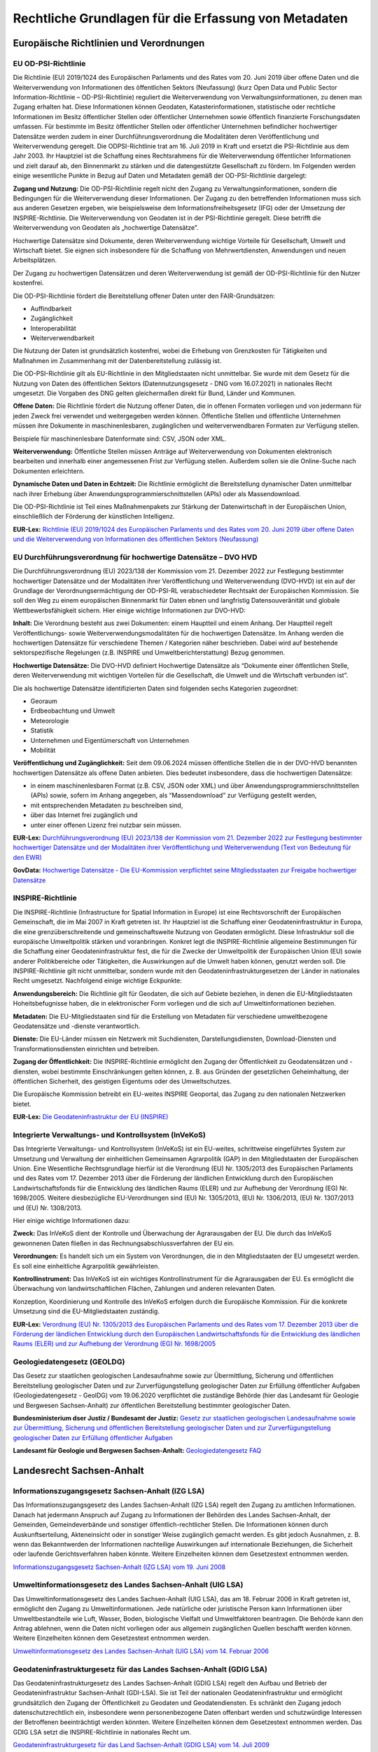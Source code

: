 
Rechtliche Grundlagen für die Erfassung von Metadaten
======================================================

Europäische Richtlinien und Verordnungen
-----------------------------------------


EU OD-PSI-Richtlinie 
^^^^^^^^^^^^^^^^^^^^

Die Richtlinie (EU) 2019/1024 des Europäischen Parlaments und des Rates vom 20. Juni 2019 über offene Daten und die Weiterverwendung von Informationen des öffentlichen Sektors (Neufassung) (kurz Open Data und Public Sector Information-Richtlinie – OD-PSI-Richtlinie) reguliert die Weiterverwendung von Verwaltungsinformationen, zu denen man Zugang erhalten hat. Diese Informationen können Geodaten, Katasterinformationen, statistische oder rechtliche Informationen im Besitz öffentlicher Stellen oder öffentlicher Unternehmen sowie öffentlich finanzierte Forschungsdaten umfassen. Für bestimmte im Besitz öffentlicher Stellen oder öffentlicher Unternehmen befindlicher hochwertiger Datensätze werden zudem in einer Durchführungsverordnung die Modalitäten deren Veröffentlichung und Weiterverwendung geregelt. Die ODPSI-Richtlinie trat am 16. Juli 2019 in Kraft und ersetzt die PSI-Richtlinie aus dem Jahr 2003. Ihr Hauptziel ist die Schaffung eines Rechtsrahmens für die Weiterverwendung öffentlicher Informationen und zielt darauf ab, den Binnenmarkt zu stärken und die datengestützte Gesellschaft zu fördern. Im Folgenden werden einige wesentliche Punkte in Bezug auf Daten  und Metadaten gemäß der OD-PSI-Richtlinie dargelegt:


**Zugang und Nutzung:** Die OD-PSI-Richtlinie regelt nicht den Zugang zu Verwaltungsinformationen, sondern die Bedingungen für die Weiterverwendung dieser Informationen. Der Zugang zu den betreffenden Informationen muss sich aus anderen Gesetzen ergeben, wie beispielsweise dem Informationsfreiheitsgesetz (IFG) oder der Umsetzung der INSPIRE-Richtlinie.
Die Weiterverwendung von Geodaten ist in der PSI-Richtlinie geregelt. Diese betrifft die Weiterverwendung von Geodaten als „hochwertige Datensätze”. 

Hochwertige Datensätze sind Dokumente, deren Weiterverwendung wichtige Vorteile für Gesellschaft, Umwelt und Wirtschaft bietet. Sie eignen sich insbesondere für die Schaffung von Mehrwertdiensten, Anwendungen und neuen Arbeitsplätzen. 

Der Zugang zu hochwertigen Datensätzen und deren Weiterverwendung ist gemäß der OD-PSI-Richtlinie für den Nutzer kostenfrei.

Die OD-PSI-Richtlinie fördert die Bereitstellung offener Daten unter den FAIR-Grundsätzen:

- Auffindbarkeit
- Zugänglichkeit
- Interoperabilität
- Weiterverwendbarkeit

Die Nutzung der Daten ist grundsätzlich kostenfrei, wobei die Erhebung von Grenzkosten für Tätigkeiten und Maßnahmen im Zusammenhang mit der Datenbereitstellung zulässig ist. 

Die OD-PSI-Richtlinie gilt als EU-Richtlinie in den Mitgliedstaaten nicht unmittelbar. Sie wurde mit dem Gesetz für die Nutzung von Daten des öffentlichen Sektors (Datennutzungsgesetz - DNG vom 16.07.2021) in nationales Recht umgesetzt. Die Vorgaben des DNG gelten gleichermaßen direkt für Bund, Länder und Kommunen.

**Offene Daten:** Die Richtlinie fördert die Nutzung offener Daten, die in offenen Formaten vorliegen und von jedermann für jeden Zweck frei verwendet und weitergegeben werden können. Öffentliche Stellen und öffentliche Unternehmen müssen ihre Dokumente in maschinenlesbaren, zugänglichen und weiterverwendbaren Formaten zur Verfügung stellen.

Beispiele für maschinenlesbare Datenformate sind: CSV, JSON oder XML.

**Weiterverwendung:** Öffentliche Stellen müssen Anträge auf Weiterverwendung von Dokumenten elektronisch bearbeiten und innerhalb einer angemessenen Frist zur Verfügung stellen. Außerdem sollen sie die Online-Suche nach Dokumenten erleichtern.

**Dynamische Daten und Daten in Echtzeit:** Die Richtlinie ermöglicht die Bereitstellung dynamischer Daten unmittelbar nach ihrer Erhebung über Anwendungsprogrammierschnittstellen (APIs) oder als Massendownload.

Die OD-PSI-Richtlinie ist Teil eines Maßnahmenpakets zur Stärkung der Datenwirtschaft in der Europäischen Union, einschließlich der Förderung der künstlichen Intelligenz.

**EUR-Lex:** `Richtlinie (EU) 2019/1024 des Europäischen Parlaments und des Rates vom 20. Juni 2019 über offene Daten und die Weiterverwendung von Informationen des öffentlichen Sektors (Neufassung) <https://eur-lex.europa.eu/legal-content/DE/TXT/?uri=CELEX:32019L1024>`_


EU Durchführungsverordnung für hochwertige Datensätze – DVO HVD
^^^^^^^^^^^^^^^^^^^^^^^^^^^^^^^^^^^^^^^^^^^^^^^^^^^^^^^^^^^^^^^

Die Durchführungsverordnung (EU) 2023/138 der Kommission vom 21. Dezember 2022 zur Festlegung bestimmter hochwertiger Datensätze und der Modalitäten ihrer Veröffentlichung und Weiterverwendung (DVO-HVD) ist ein auf der Grundlage der Verordnungsermächtigung der OD-PSI-RL verabschiedeter Rechtsakt der Europäischen Kommission. Sie soll den Weg zu einem europäischen Binnenmarkt für Daten ebnen und langfristig Datensouveränität und globale Wettbewerbsfähigkeit sichern. Hier einige wichtige Informationen zur DVO-HVD:


**Inhalt:** Die Verordnung besteht aus zwei Dokumenten: einem Hauptteil und einem Anhang. Der Hauptteil regelt Veröffentlichungs- sowie Weiterverwendungsmodalitäten für die hochwertigen Datensätze. Im Anhang werden die hochwertigen Datensätze für verschiedene Themen / Kategorien näher beschrieben. Dabei wird auf bestehende sektorspezifische Regelungen (z.B. INSPIRE und Umweltberichterstattung) Bezug genommen.

**Hochwertige Datensätze:** Die DVO-HVD definiert Hochwertige Datensätze als “Dokumente einer öffentlichen Stelle, deren Weiterverwendung mit wichtigen Vorteilen für die Gesellschaft, die Umwelt und die Wirtschaft verbunden ist”.

Die als hochwertige Datensätze identifizierten Daten sind folgenden sechs Kategorien zugeordnet:

- Georaum
- Erdbeobachtung und Umwelt
- Meteorologie
- Statistik
- Unternehmen und Eigentümerschaft von Unternehmen
- Mobilität

**Veröffentlichung und Zugänglichkeit:** Seit dem 09.06.2024 müssen öffentliche Stellen die in der DVO-HVD benannten hochwertigen Datensätze als offene Daten anbieten. Dies bedeutet insbesondere, dass die hochwertigen Datensätze:

- in einem maschinenlesbaren Format (z.B. CSV, JSON oder XML) und über Anwendungsprogrammierschnittstellen (APIs) sowie, sofern im Anhang angegeben, als “Massendownload” zur Verfügung gestellt werden,
- mit entsprechenden Metadaten zu beschreiben sind,
- über das Internet frei zugänglich und 
- unter einer offenen Lizenz frei nutzbar sein müssen.

**EUR-Lex:** `Durchführungsverordnung (EU) 2023/138 der Kommission vom 21. Dezember 2022 zur Festlegung bestimmter hochwertiger Datensätze und der Modalitäten ihrer Veröffentlichung und Weiterverwendung (Text von Bedeutung für den EWR) <https://eur-lex.europa.eu/legal-content/DE/TXT/?toc=OJ%3AL%3A2023%3A019%3AFULL&uri=uriserv%3AOJ.L_.2023.019.01.0043.01.DEU>`_

**GovData:** `Hochwertige Datensätze - Die EU-Kommission verpflichtet seine Mitgliedsstaaten zur Freigabe hochwertiger Datensätze <https://www.govdata.de/informationen/hochwertige-datensaetze>`_


INSPIRE-Richtlinie
^^^^^^^^^^^^^^^^^^

Die INSPIRE-Richtlinie (Infrastructure for Spatial Information in Europe) ist eine Rechtsvorschrift der Europäischen Gemeinschaft, die im Mai 2007 in Kraft getreten ist. Ihr Hauptziel ist die Schaffung einer Geodateninfrastruktur in Europa, die eine grenzüberschreitende und gemeinschaftsweite Nutzung von Geodaten ermöglicht. Diese Infrastruktur soll die europäische Umweltpolitik stärken und voranbringen. Konkret legt die INSPIRE-Richtlinie allgemeine Bestimmungen für die Schaffung einer Geodateninfrastruktur fest, die für die Zwecke der Umweltpolitik der Europäischen Union (EU) sowie anderer Politikbereiche oder Tätigkeiten, die Auswirkungen auf die Umwelt haben können, genutzt werden soll. Die INSPIRE-Richtlinie gilt nicht unmittelbar, sondern wurde mit den Geodateninfrastrukturgesetzen der Länder in nationales Recht umgesetzt. Nachfolgend einige wichtige Eckpunkte:

**Anwendungsbereich:** Die Richtlinie gilt für Geodaten, die sich auf Gebiete beziehen, in denen die EU-Mitgliedstaaten Hoheitsbefugnisse haben, die in elektronischer Form vorliegen und die sich auf Umweltinformationen beziehen.

**Metadaten:** Die EU-Mitgliedstaaten sind für die Erstellung von Metadaten für verschiedene umweltbezogene Geodatensätze und -dienste verantwortlich.

**Dienste:** Die EU-Länder müssen ein Netzwerk mit Suchdiensten, Darstellungsdiensten, Download-Diensten und Transformationsdiensten einrichten und betreiben.

**Zugang der Öffentlichkeit:** Die INSPIRE-Richtlinie ermöglicht den Zugang der Öffentlichkeit zu Geodatensätzen und -diensten, wobei bestimmte Einschränkungen gelten können, z. B. aus Gründen der gesetzlichen Geheimhaltung, der öffentlichen Sicherheit, des geistigen Eigentums oder des Umweltschutzes.

Die Europäische Kommission betreibt ein EU-weites INSPIRE Geoportal, das Zugang zu den nationalen Netzwerken bietet.


**EUR-Lex:** `Die Geodateninfrastruktur der EU (INSPIRE) <https://eur-lex.europa.eu/DE/legal-content/summary/the-eu-s-infrastructure-for-spatial-information-inspire.html>`_


Integrierte Verwaltungs- und Kontrollsystem (InVeKoS) 
^^^^^^^^^^^^^^^^^^^^^^^^^^^^^^^^^^^^^^^^^^^^^^^^^^^^^^

Das Integrierte Verwaltungs- und Kontrollsystem (InVeKoS) ist ein EU-weites, schrittweise eingeführtes System zur Umsetzung und Verwaltung der einheitlichen Gemeinsamen Agrarpolitik (GAP) in den Mitgliedstaaten der Europäischen Union. Eine Wesentliche Rechtsgrundlage hierfür ist die Verordnung (EU) Nr. 1305/2013 des Europäischen Parlaments und des Rates vom 17. Dezember 2013 über die Förderung der ländlichen Entwicklung durch den Europäischen Landwirtschaftsfonds für die Entwicklung des ländlichen Raums (ELER) und zur Aufhebung der Verordnung (EG) Nr. 1698/2005. Weitere diesbezügliche EU-Verordnungen sind (EU) Nr. 1305/2013, (EU) Nr. 1306/2013, (EU) Nr. 1307/2013 und (EU) Nr. 1308/2013.

Hier einige wichtige Informationen dazu:

**Zweck:** Das InVeKoS dient der Kontrolle und Überwachung der Agrarausgaben der EU. Die durch das InVeKoS gewonnenen Daten fließen in das Rechnungsabschlussverfahren der EU ein.

**Verordnungen:** Es handelt sich um ein System von Verordnungen, die in den Mitgliedstaaten der EU umgesetzt werden. Es soll eine einheitliche Agrarpolitik gewährleisten.

**Kontrollinstrument:** Das InVeKoS ist ein wichtiges Kontrollinstrument für die Agrarausgaben der EU. Es ermöglicht die Überwachung von landwirtschaftlichen Flächen, Zahlungen und anderen relevanten Daten.

Konzeption, Koordinierung und Kontrolle des InVeKoS erfolgen durch die Europäische Kommission. Für die konkrete Umsetzung sind die EU-Mitgliedstaaten zuständig.


**EUR-Lex:** `Verordnung (EU) Nr. 1305/2013 des Europäischen Parlaments und des Rates vom 17. Dezember 2013 über die Förderung der ländlichen Entwicklung durch den Europäischen Landwirtschaftsfonds für die Entwicklung des ländlichen Raums (ELER) und zur Aufhebung der Verordnung (EG) Nr. 1698/2005 <https://eur-lex.europa.eu/legal-content/DE/ALL/?uri=celex%3A32013R1305>`_



Geologiedatengesetz (GEOLDG)
^^^^^^^^^^^^^^^^^^^^^^^^^^^^
Das Gesetz zur staatlichen geologischen Landesaufnahme sowie zur Übermittlung, Sicherung und öffentlichen Bereitstellung geologischer Daten und zur Zurverfügungstellung geologischer Daten zur Erfüllung öffentlicher Aufgaben (Geologiedatengesetz - GeolDG) vom 19.06.2020 verpflichtet die zuständige Behörde (hier das Landesamt für Geologie und Bergwesen Sachsen-Anhalt) zur öffentlichen Bereitstellung bestimmter geologischer Daten.

**Bundesministerium dser Justiz / Bundesamt der Justiz:** `Gesetz zur staatlichen geologischen Landesaufnahme sowie zur Übermittlung, Sicherung und öffentlichen Bereitstellung geologischer Daten und zur Zurverfügungstellung geologischer Daten zur Erfüllung öffentlicher Aufgaben <https://www.gesetze-im-internet.de/geoldg/>`_


**Landesamt für Geologie und Bergwesen Sachsen-Anhalt:** `Geologiedatengesetz FAQ <https://lagb.sachsen-anhalt.de/geologie/geologiedatengesetz/geologiedatengesetz-faq>`_



Landesrecht Sachsen-Anhalt
---------------------------

Informationszugangsgesetz Sachsen-Anhalt (IZG LSA)
^^^^^^^^^^^^^^^^^^^^^^^^^^^^^^^^^^^^^^^^^^^^^^^^^^

Das Informationszugangsgesetz des Landes Sachsen-Anhalt (IZG LSA) regelt den Zugang zu amtlichen Informationen. Danach hat jedermann Anspruch auf Zugang zu Informationen der Behörden des Landes Sachsen-Anhalt, der Gemeinden, Gemeindeverbände und sonstiger öffentlich-rechtlicher Stellen. Die Informationen können durch Auskunftserteilung, Akteneinsicht oder in sonstiger Weise zugänglich gemacht werden. Es gibt jedoch Ausnahmen, z. B. wenn das Bekanntwerden der Informationen nachteilige Auswirkungen auf internationale Beziehungen, die Sicherheit oder laufende Gerichtsverfahren haben könnte. Weitere Einzelheiten können dem Gesetzestext entnommen werden.

`Informationszugangsgesetz Sachsen-Anhalt (IZG LSA) vom 19. Juni 2008 <https://www.landesrecht.sachsen-anhalt.de/bsst/document/jlr-InfZGSTrahmen>`_


Umweltinformationsgesetz des Landes Sachsen-Anhalt (UIG LSA)
^^^^^^^^^^^^^^^^^^^^^^^^^^^^^^^^^^^^^^^^^^^^^^^^^^^^^^^^^^^^

Das Umweltinformationsgesetz des Landes Sachsen-Anhalt (UIG LSA), das am 18. Februar 2006 in Kraft getreten ist, ermöglicht den Zugang zu Umweltinformationen. Jede natürliche oder juristische Person kann Informationen über Umweltbestandteile wie Luft, Wasser, Boden, biologische Vielfalt und Umweltfaktoren beantragen. Die Behörde kann den Antrag ablehnen, wenn die Daten nicht vorliegen oder aus allgemein zugänglichen Quellen beschafft werden können. Weitere Einzelheiten können dem Gesetzestext entnommen werden.

`Umweltinformationsgesetz des Landes Sachsen-Anhalt (UIG LSA) vom 14. Februar 2006 <https://www.landesrecht.sachsen-anhalt.de/bsst/document/jlr-UIGSTrahmen>`_


Geodateninfrastrukturgesetz für das Landes Sachsen-Anhalt (GDIG LSA)
^^^^^^^^^^^^^^^^^^^^^^^^^^^^^^^^^^^^^^^^^^^^^^^^^^^^^^^^^^^^^^^^^^^^

Das Geodateninfrastrukturgesetz des Landes Sachsen-Anhalt (GDIG LSA) regelt den Aufbau und Betrieb der Geodateninfrastruktur Sachsen-Anhalt (GDI-LSA). Sie ist Teil der nationalen Geodateninfrastruktur und ermöglicht grundsätzlich den Zugang der Öffentlichkeit zu Geodaten und Geodatendiensten. Es schränkt den Zugang jedoch datenschutzrechtlich ein, insbesondere wenn personenbezogene Daten offenbart werden und schutzwürdige Interessen der Betroffenen beeinträchtigt werden könnten. Weitere Einzelheiten können dem Gesetzestext entnommen werden. Das GDIG LSA setzt die INSPIRE-Richtlinie in nationales Recht um.

`Geodateninfrastrukturgesetz für das Land Sachsen-Anhalt (GDIG LSA) vom 14. Juli 2009 <https://www.landesrecht.sachsen-anhalt.de/bsst/document/jlr-GDIGSTrahmen>`_


Landesentwicklungsgesetz Sachsen-Anhalt (LEntwG LSA)
^^^^^^^^^^^^^^^^^^^^^^^^^^^^^^^^^^^^^^^^^^^^^^^^^^^^^

Das Landesentwicklungsgesetz Sachsen-Anhalt (LEntwG LSA) vom 23. April 2015 verpflichtet die zuständigen Stellen, Auszüge aus dem Amtlichen Raumordnungs-Informationssystem in definierten Standards mit den Geodatendiensten des Landes über das Geodatenportal und das Geodatennetzwerk des Landes bereitzustellen.

`Landesentwicklungsgesetz Sachsen-Anhalt (LEntwG LSA) vom 23. April 2015 <https://www.landesrecht.sachsen-anhalt.de/bsst/document/jlr-LEntwGSTrahmen>`_